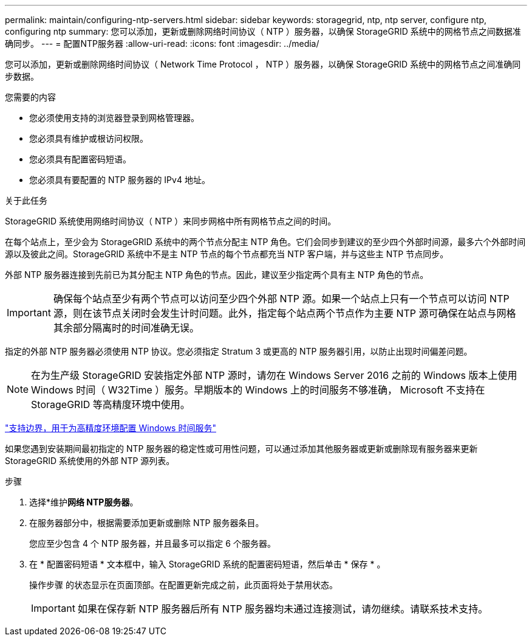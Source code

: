 ---
permalink: maintain/configuring-ntp-servers.html 
sidebar: sidebar 
keywords: storagegrid, ntp, ntp server, configure ntp, configuring ntp 
summary: 您可以添加，更新或删除网络时间协议（ NTP ）服务器，以确保 StorageGRID 系统中的网格节点之间数据准确同步。 
---
= 配置NTP服务器
:allow-uri-read: 
:icons: font
:imagesdir: ../media/


[role="lead"]
您可以添加，更新或删除网络时间协议（ Network Time Protocol ， NTP ）服务器，以确保 StorageGRID 系统中的网格节点之间准确同步数据。

.您需要的内容
* 您必须使用支持的浏览器登录到网格管理器。
* 您必须具有维护或根访问权限。
* 您必须具有配置密码短语。
* 您必须具有要配置的 NTP 服务器的 IPv4 地址。


.关于此任务
StorageGRID 系统使用网络时间协议（ NTP ）来同步网格中所有网格节点之间的时间。

在每个站点上，至少会为 StorageGRID 系统中的两个节点分配主 NTP 角色。它们会同步到建议的至少四个外部时间源，最多六个外部时间源以及彼此之间。StorageGRID 系统中不是主 NTP 节点的每个节点都充当 NTP 客户端，并与这些主 NTP 节点同步。

外部 NTP 服务器连接到先前已为其分配主 NTP 角色的节点。因此，建议至少指定两个具有主 NTP 角色的节点。


IMPORTANT: 确保每个站点至少有两个节点可以访问至少四个外部 NTP 源。如果一个站点上只有一个节点可以访问 NTP 源，则在该节点关闭时会发生计时问题。此外，指定每个站点两个节点作为主要 NTP 源可确保在站点与网格其余部分隔离时的时间准确无误。

指定的外部 NTP 服务器必须使用 NTP 协议。您必须指定 Stratum 3 或更高的 NTP 服务器引用，以防止出现时间偏差问题。


NOTE: 在为生产级 StorageGRID 安装指定外部 NTP 源时，请勿在 Windows Server 2016 之前的 Windows 版本上使用 Windows 时间（ W32Time ）服务。早期版本的 Windows 上的时间服务不够准确， Microsoft 不支持在 StorageGRID 等高精度环境中使用。

https://support.microsoft.com/en-us/help/939322/support-boundary-to-configure-the-windows-time-service-for-high-accura["支持边界，用于为高精度环境配置 Windows 时间服务"^]

如果您遇到安装期间最初指定的 NTP 服务器的稳定性或可用性问题，可以通过添加其他服务器或更新或删除现有服务器来更新 StorageGRID 系统使用的外部 NTP 源列表。

.步骤
. 选择*维护***网络** NTP服务器*。
. 在服务器部分中，根据需要添加更新或删除 NTP 服务器条目。
+
您应至少包含 4 个 NTP 服务器，并且最多可以指定 6 个服务器。

. 在 * 配置密码短语 * 文本框中，输入 StorageGRID 系统的配置密码短语，然后单击 * 保存 * 。
+
操作步骤 的状态显示在页面顶部。在配置更新完成之前，此页面将处于禁用状态。

+

IMPORTANT: 如果在保存新 NTP 服务器后所有 NTP 服务器均未通过连接测试，请勿继续。请联系技术支持。


